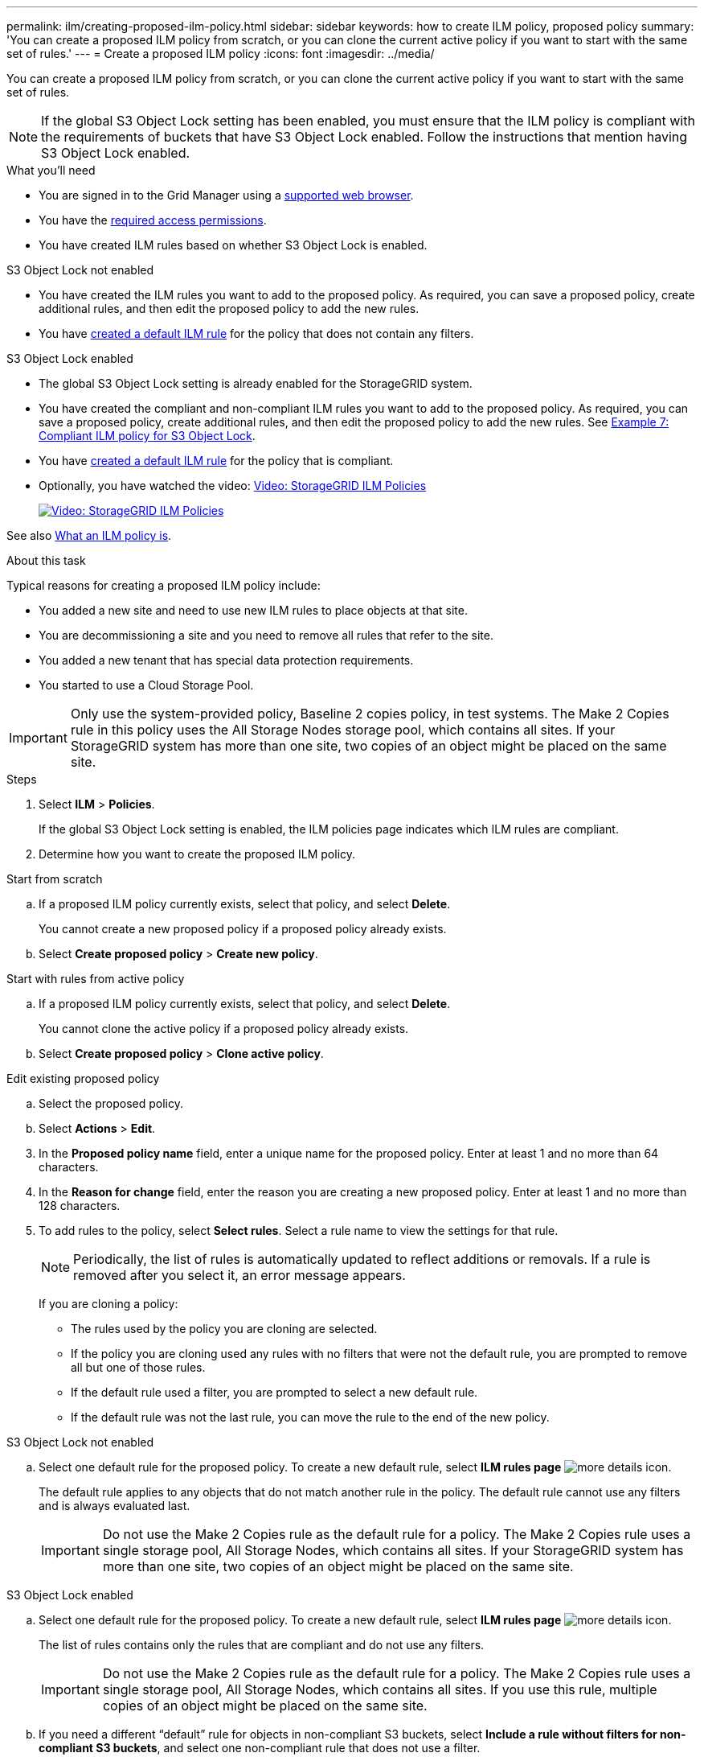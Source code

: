 ---
permalink: ilm/creating-proposed-ilm-policy.html
sidebar: sidebar
keywords: how to create ILM policy, proposed policy
summary: 'You can create a proposed ILM policy from scratch, or you can clone the current active policy if you want to start with the same set of rules.'
---
= Create a proposed ILM policy
:icons: font
:imagesdir: ../media/

[.lead]
You can create a proposed ILM policy from scratch, or you can clone the current active policy if you want to start with the same set of rules.

NOTE: If the global S3 Object Lock setting has been enabled, you must ensure that the ILM policy is compliant with the requirements of buckets that have S3 Object Lock enabled. Follow the instructions that mention having S3 Object Lock enabled.

.What you'll need

* You are signed in to the Grid Manager using a xref:../admin/web-browser-requirements.adoc[supported web browser].
* You have the xref:../admin/admin-group-permissions.adoc[required access permissions].
* You have created ILM rules based on whether S3 Object Lock is enabled.

//tabbed blocks start here

[role="tabbed-block"]
====

.S3 Object Lock not enabled
--
 ** You have created the ILM rules you want to add to the proposed policy. As required, you can save a proposed policy, create additional rules, and then edit the proposed policy to add the new rules.
 ** You have xref:creating-default-ilm-rule.adoc[created a default ILM rule] for the policy that does not contain any filters.

//end No S3 Obj Lock, begin Yes S3 Obj Lock
--
.S3 Object Lock enabled
--
 ** The global S3 Object Lock setting is already enabled for the StorageGRID system.

 ** You have created the compliant and non-compliant ILM rules you want to add to the proposed policy. As required, you can save a proposed policy, create additional rules, and then edit the proposed policy to add the new rules. See
xref:example-7-compliant-ilm-policy-for-s3-object-lock.adoc[Example 7: Compliant ILM policy for S3 Object Lock].

 ** You have xref:creating-default-ilm-rule.adoc[created a default ILM rule] for the policy that is compliant.

--

====
//end tabbed block

* Optionally, you have watched the video: https://netapp.hosted.panopto.com/Panopto/Pages/Viewer.aspx?id=c929e94e-353a-4375-b112-acc5013c81c7[Video: StorageGRID ILM Policies^]
+
image::../media/video-screenshot-ilm-policies.png[link="https://netapp.hosted.panopto.com/Panopto/Pages/Viewer.aspx?id=c929e94e-353a-4375-b112-acc5013c81c7" alt="Video: StorageGRID ILM Policies", window=_blank]

See also xref:what-ilm-policy-is.adoc[What an ILM policy is].

.About this task

Typical reasons for creating a proposed ILM policy include:

* You added a new site and need to use new ILM rules to place objects at that site.
* You are decommissioning a site and you need to remove all rules that refer to the site.
* You added a new tenant that has special data protection requirements.
* You started to use a Cloud Storage Pool.

IMPORTANT: Only use the system-provided policy, Baseline 2 copies policy, in test systems. The Make 2 Copies rule in this policy uses the All Storage Nodes storage pool, which contains all sites. If your StorageGRID system has more than one site, two copies of an object might be placed on the same site.

.Steps
. Select *ILM* > *Policies*.
+
If the global S3 Object Lock setting is enabled, the ILM policies page indicates which ILM rules are compliant.

. Determine how you want to create the proposed ILM policy. +
//tabbed block starts here

[role="tabbed-block"]
====

.Start from scratch
--

.. If a proposed ILM policy currently exists, select that policy, and select *Delete*.
+
You cannot create a new proposed policy if a proposed policy already exists.

.. Select *Create proposed policy* > *Create new policy*.

--
//end no rules selected, begin Based on active policy

.Start with rules from active policy
--

.. If a proposed ILM policy currently exists, select that policy, and select *Delete*.
+
You cannot clone the active policy if a proposed policy already exists.

.. Select *Create proposed policy* > *Clone active policy*.

--
//end Based on active, begin Edit existing

.Edit existing proposed policy

 .. Select the proposed policy.
 .. Select *Actions* > *Edit*.

====
//end tabbed blocks

[start=3]
. In the *Proposed policy name* field, enter a unique name for the proposed policy. Enter at least 1 and no more than 64 characters.

. In the *Reason for change* field, enter the reason you are creating a new proposed policy. Enter at least 1 and no more than 128 characters.

. To add rules to the policy, select *Select rules*. Select a rule name to view the settings for that rule.
+
NOTE: Periodically, the list of rules is automatically updated to reflect additions or removals. If a rule is removed after you select it, an error message appears.
+
If you are cloning a policy:

** The rules used by the policy you are cloning are selected.
** If the policy you are cloning used any rules with no filters that were not the default rule, you are prompted to remove all but one of those rules.
** If the default rule used a filter, you are prompted to select a new default rule.
** If the default rule was not the last rule, you can move the rule to the end of the new policy.

//tabbed block for Add rules
[role="tabbed-block"]
====

.S3 Object Lock not enabled
--

.. Select one default rule for the proposed policy. To create a new default rule, select *ILM rules page* image:../media/icon_nms_more_details.gif[more details icon].
+
The default rule applies to any objects that do not match another rule in the policy. The default rule cannot use any filters and is always evaluated last.
+
IMPORTANT: Do not use the Make 2 Copies rule as the default rule for a policy. The Make 2 Copies rule uses a single storage pool, All Storage Nodes, which contains all sites. If your StorageGRID system has more than one site, two copies of an object might be placed on the same site.

--
.S3 Object Lock enabled
--
.. Select one default rule for the proposed policy. To create a new default rule, select *ILM rules page* image:../media/icon_nms_more_details.gif[more details icon].
+
The list of rules contains only the rules that are compliant and do not use any filters.
+
IMPORTANT: Do not use the Make 2 Copies rule as the default rule for a policy. The Make 2 Copies rule uses a single storage pool, All Storage Nodes, which contains all sites. If you use this rule, multiple copies of an object might be placed on the same site.

.. If you need a different "`default`" rule for objects in non-compliant S3 buckets, select *Include a rule without filters for non-compliant S3 buckets*, and select one non-compliant rule that does not use a filter.
+
For example, you might want to use a Cloud Storage Pool or an Archive Node to store objects in buckets that do not have S3 Object Lock enabled.
+
NOTE: You can only select one non-compliant rule that does not use a filter.
--
====

//end tabbed blocks

[start=6]
. When you are done selecting the default rule, select *Continue*.

. For the Other rules step, select any other rules you want to add to the policy, then select *Select*.
+
Ensure the other rules use at least one filter (tenant account, bucket name, advanced filter, or the Noncurrent reference time).
+
The Create a proposed policy window now lists the rules you selected. The default rule is at the end, with the other rules above it.
+
If S3 Object Lock is enabled and you also selected a non-compliant "`default`" rule, that rule is added as the second-to-last rule in the policy.
+
NOTE: A warning appears if the default rule does not retain objects forever. When you activate this policy, you must confirm that you want StorageGRID to delete objects when the placement instructions for the default rule elapse (unless a bucket lifecycle keeps the objects for a longer time period).

. Drag and drop the rows for the non-default rules to determine the order in which these rules will be evaluated.
+
You cannot move the default rule. If S3 Object Lock is enabled, you cannot move the non-compliant "`default`" rule.
+
IMPORTANT: You must confirm that the ILM rules are in the correct order. When the policy is activated, new and existing objects are evaluated by the rules in the order listed, starting at the top.

. As required, select *Select rules* to add or remove rules.

. When you are done, select *Save*.

. Go to xref:simulating-ilm-policy.adoc[Simulate an ILM policy]. You should always simulate a proposed policy before activating it to ensure it works as expected.